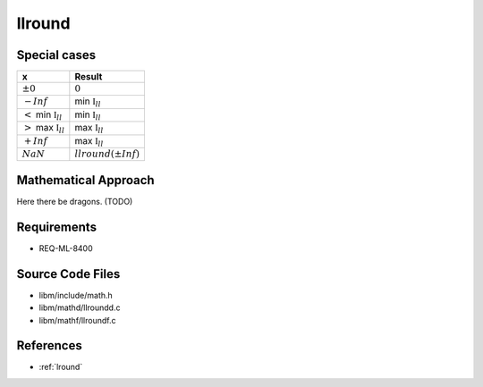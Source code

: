 llround
~~~~~~~

.. c:autodoc:: ../libm/mathd/llroundd.c

Special cases
^^^^^^^^^^^^^

+---------------------------------------+---------------------------------------+
| x                                     | Result                                |
+=======================================+=======================================+
| :math:`±0`                            | :math:`0`                             |
+---------------------------------------+---------------------------------------+
| :math:`-Inf`                          | min :math:`\mathbb{I}_{ll}`           |
+---------------------------------------+---------------------------------------+
| :math:`<` min :math:`\mathbb{I}_{ll}` | min :math:`\mathbb{I}_{ll}`           |
+---------------------------------------+---------------------------------------+
| :math:`>` max :math:`\mathbb{I}_{ll}` | max :math:`\mathbb{I}_{ll}`           |
+---------------------------------------+---------------------------------------+
| :math:`+Inf`                          | max :math:`\mathbb{I}_{ll}`           |
+---------------------------------------+---------------------------------------+
| :math:`NaN`                           | :math:`llround(±Inf)`                 |
+---------------------------------------+---------------------------------------+

Mathematical Approach
^^^^^^^^^^^^^^^^^^^^^

Here there be dragons. (TODO)

Requirements
^^^^^^^^^^^^

* REQ-ML-8400

Source Code Files
^^^^^^^^^^^^^^^^^

* libm/include/math.h
* libm/mathd/llroundd.c
* libm/mathf/llroundf.c

References
^^^^^^^^^^

* :ref:`lround`
